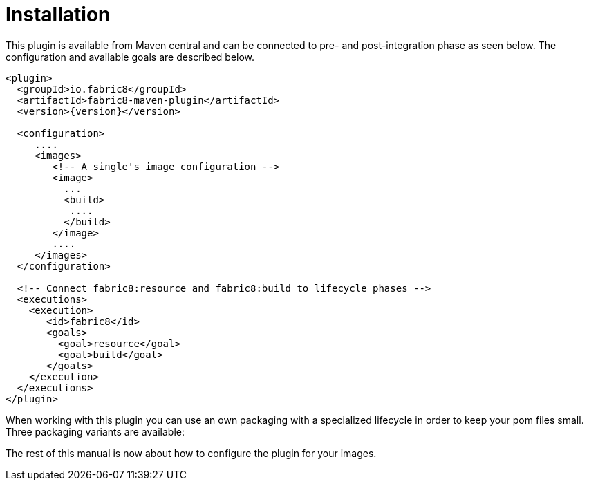 
[[installation]]
= Installation

This plugin is available from Maven central and can be connected to
pre- and post-integration phase as seen below. The configuration and
available goals are described below.

[source,xml,indent=0,subs="verbatim,quotes,attributes"]
----
<plugin>
  <groupId>io.fabric8</groupId>
  <artifactId>fabric8-maven-plugin</artifactId>
  <version>{version}</version>

  <configuration>
     ....
     <images>
        <!-- A single's image configuration -->
        <image>
          ...
          <build>
           ....
          </build>
        </image>
        ....
     </images>
  </configuration>

  <!-- Connect fabric8:resource and fabric8:build to lifecycle phases -->
  <executions>
    <execution>
       <id>fabric8</id>
       <goals>
         <goal>resource</goal>
         <goal>build</goal>
       </goals>
    </execution>
  </executions>
</plugin>
----

When working with this plugin you can use an own packaging with a specialized lifecycle in order to keep your pom files small. Three packaging variants are available:

The rest of this manual is now about how to configure the plugin for your images.
